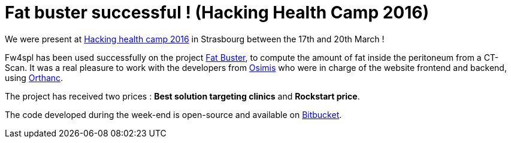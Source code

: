 = Fat buster successful ! (Hacking Health Camp 2016) =
:hp-tags: fw4spl, hhcamp, orthanc

We were present at http://hackinghealth.ca/event/hacking-health-camp/[Hacking health camp 2016] in Strasbourg between the 17th and 20th March !

Fw4spl has been used successfully on the project http://hhcamp.sparkboard.com/project/56c20d517a933c0300d8df46[Fat Buster], to compute the amount of fat inside the peritoneum from a CT-Scan. It was a real pleasure to work with the developers from http://www.osimis.io/[Osimis] who were in charge of the website frontend and backend, using http://orthanc-server.com/[Orthanc].
 
The project has received two prices : *Best solution targeting clinics* and *Rockstart price*.

The code developed during the week-end is open-source and available on https://bitbucket.org/fatbuster/[Bitbucket].
